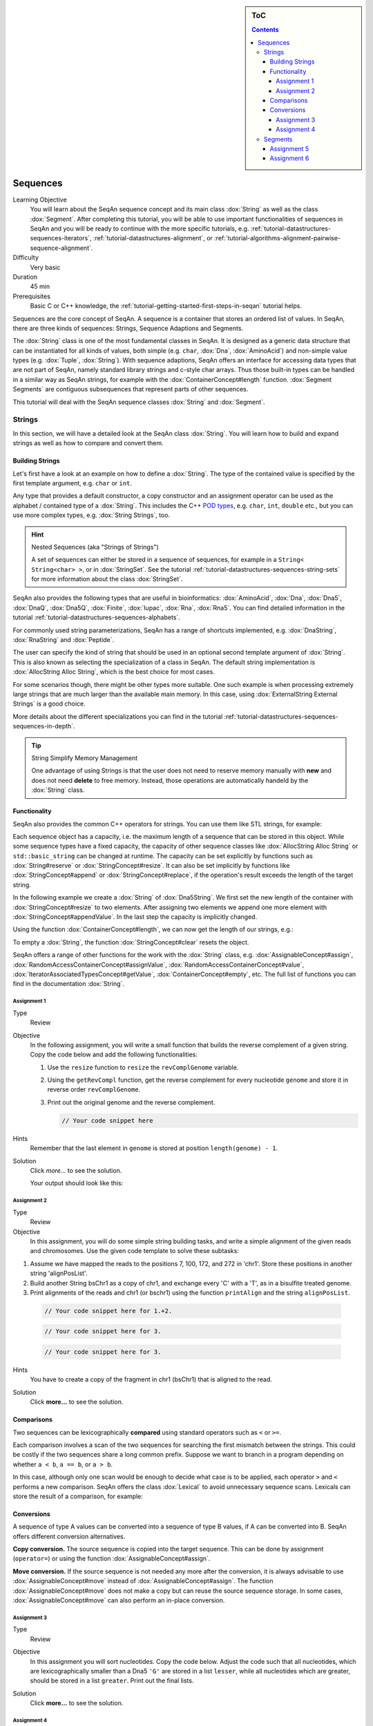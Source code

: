 .. sidebar:: ToC

    .. contents::

.. _tutorial-datastructures-squences-sequences:

Sequences
=========

Learning Objective
  You will learn about the SeqAn sequence concept and its main class :dox:`String` as well as the class :dox:`Segment`.
  After completing this tutorial, you will be able to use important functionalities of sequences in SeqAn and you will be ready to continue with the more specific tutorials, e.g. :ref:`tutorial-datastructures-sequences-iterators`, :ref:`tutorial-datastructures-alignment`, or :ref:`tutorial-algorithms-alignment-pairwise-sequence-alignment`.

Difficulty
  Very basic

Duration
  45 min

Prerequisites
  Basic C or C++ knowledge, the :ref:`tutorial-getting-started-first-steps-in-seqan` tutorial helps.

Sequences are the core concept of SeqAn.
A sequence is a container that stores an ordered list of values.
In SeqAn, there are three kinds of sequences: Strings, Sequence Adaptions and Segments.

The :dox:`String` class is one of the most fundamental classes in SeqAn.
It is designed as a generic data structure that can be instantiated for all kinds of values, both simple (e.g. ``char``, :dox:`Dna`, :dox:`AminoAcid`) and non-simple value types (e.g. :dox:`Tuple`, :dox:`String`).
With sequence adaptions, SeqAn offers an interface for accessing data types that are not part of SeqAn, namely standard library strings and c-style char arrays.
Thus those built-in types can be handled in a similar way as SeqAn strings, for example with the :dox:`ContainerConcept#length` function.
:dox:`Segment Segments` are contiguous subsequences that represent parts of other sequences.

This tutorial will deal with the SeqAn sequence classes :dox:`String` and :dox:`Segment`.

Strings
-------

In this section, we will have a detailed look at the SeqAn class :dox:`String`.
You will learn how to build and expand strings as well as how to compare and convert them.

Building Strings
^^^^^^^^^^^^^^^^

Let's first have a look at an example on how to define a :dox:`String`.
The type of the contained value is specified by the first template argument, e.g. ``char`` or ``int``.

.. includefrags:: demos/tutorial/sequences/base.cpp
    :fragment: string_example

Any type that provides a default constructor, a copy constructor and an assignment operator can be used as the alphabet / contained type of a :dox:`String`.
This includes the C++ `POD types <http://www.parashift.com/c++-faq-lite/intrinsic-types.html#faq-26.7>`_, e.g. ``char``, ``int``, ``double`` etc., but you can use more complex types, e.g. :dox:`String Strings`, too.

.. includefrags:: demos/tutorial/sequences/base.cpp
    :fragment: string_of_strings_example

.. hint::

   Nested Sequences (aka "Strings of Strings")

   A set of sequences can either be stored in a sequence of sequences, for example in a ``String< String<char> >``, or in :dox:`StringSet`.
   See the tutorial :ref:`tutorial-datastructures-sequences-string-sets` for more information about the class :dox:`StringSet`.

SeqAn also provides the following types that are useful in bioinformatics: :dox:`AminoAcid`, :dox:`Dna`, :dox:`Dna5`, :dox:`DnaQ`, :dox:`Dna5Q`, :dox:`Finite`, :dox:`Iupac`, :dox:`Rna`, :dox:`Rna5`.
You can find detailed information in the tutorial :ref:`tutorial-datastructures-sequences-alphabets`.

.. includefrags:: demos/tutorial/sequences/base.cpp
    :fragment: special_types_example

For commonly used string parameterizations, SeqAn has a range of shortcuts implemented, e.g. :dox:`DnaString`, :dox:`RnaString` and :dox:`Peptide`.

.. includefrags:: demos/tutorial/sequences/base.cpp
    :fragment: shortcuts_example

The user can specify the kind of string that should be used in an optional second template argument of :dox:`String`.
This is also known as selecting the specialization of a class in SeqAn.
The default string implementation is :dox:`AllocString Alloc String`, which is the best choice for most cases.

.. includefrags:: demos/tutorial/sequences/base.cpp
    :fragment: specification_example

For some scenarios though, there might be other types more suitable.
One such example is when processing extremely large strings that are much larger than the available main memory.
In this case, using :dox:`ExternalString External Strings` is a good choice.

.. includefrags:: demos/tutorial/sequences/base.cpp
    :fragment: specification2_example

More details about the different specializations you can find in the tutorial :ref:`tutorial-datastructures-sequences-sequences-in-depth`.

.. tip::

   String Simplify Memory Management

   One advantage of using Strings is that the user does not need to reserve memory manually with **new** and does not need **delete** to free memory.
   Instead, those operations are automatically handeld by the :dox:`String` class.

   .. includefrags:: demos/tutorial/sequences/base.cpp
        :fragment: initialization_example

Functionality
^^^^^^^^^^^^^

SeqAn also provides the common C++ operators for strings. You can use
them like STL strings, for example:

.. includefrags:: demos/tutorial/sequences/example_functionality1.cpp
    :fragment: main

.. includefrags:: demos/tutorial/sequences/example_functionality1.cpp.stdout

Each sequence object has a capacity, i.e. the maximum length of a sequence that can be stored in this object.
While some sequence types have a fixed capacity, the capacity of other sequence classes like :dox:`AllocString Alloc String` or ``std::basic_string`` can be changed at runtime.
The capacity can be set explicitly by functions such as :dox:`String#reserve` or :dox:`StringConcept#resize`.
It can also be set implicitly by functions like :dox:`StringConcept#append` or :dox:`StringConcept#replace`, if the operation's result exceeds the length of the target string.

In the following example we create a :dox:`String` of :dox:`Dna5String`. We first set the new length of the container with :dox:`StringConcept#resize` to two elements.
After assigning two elements we append one more element with :dox:`StringConcept#appendValue`.
In the last step the capacity is implicitly changed.

.. includefrags:: demos/tutorial/sequences/example_functionality2.cpp
    :fragment: main

Using the function :dox:`ContainerConcept#length`, we can now get the length of our strings, e.g.:

.. includefrags:: demos/tutorial/sequences/example_functionality2.cpp
    :fragment: print

.. includefrags:: demos/tutorial/sequences/example_functionality2.cpp.stdout

To empty a :dox:`String`, the function :dox:`StringConcept#clear` resets the object.

.. includefrags:: demos/tutorial/sequences/example_functionality2.cpp
    :fragment: clear

SeqAn offers a range of other functions for the work with the :dox:`String` class, e.g. :dox:`AssignableConcept#assign`, :dox:`RandomAccessContainerConcept#assignValue`, :dox:`RandomAccessContainerConcept#value`, :dox:`IteratorAssociatedTypesConcept#getValue`, :dox:`ContainerConcept#empty`, etc.
The full list of functions you can find in the documentation :dox:`String`.

Assignment 1
""""""""""""

.. container:: assignment

   Type
     Review

   Objective
     In the following assignment, you will write a small function that builds the reverse complement of a given string.
     Copy the code below and add the following functionalities:

     #. Use the ``resize`` function to ``resize`` the ``revComplGenome`` variable.
     #. Using the ``getRevCompl`` function, get the reverse complement for every nucleotide ``genome`` and store it in reverse order ``revComplGenome``.
     #. Print out the original genome and the reverse complement.

        .. includefrags:: demos/tutorial/sequences/assignment_1_solution.cpp
           :fragment: top

        .. code-block:: cpp

           // Your code snippet here


        .. includefrags:: demos/tutorial/sequences/assignment_1_solution.cpp
           :fragment: bottom

   Hints
     Remember that the last element in ``genome`` is stored at position ``length(genome) - 1``.

   Solution
     Click *more...* to see the solution.

     .. container:: foldable

        .. includefrags:: demos/tutorial/sequences/assignment_1_solution.cpp
            :fragment: full

        Your output should look like this:

        .. includefrags:: demos/tutorial/sequences/assignment_1_solution.cpp.stdout

Assignment 2
""""""""""""

.. container:: assignment

   Type
     Review

   Objective
     In this assignment, you will do some simple string building tasks, and write a simple alignment of the given reads and chromosomes.
     Use the given code template to solve these subtasks:

   #. Assume we have mapped the reads to the positions 7, 100, 172, and 272 in 'chr1'.
      Store these positions in another string 'alignPosList'.
   #. Build another String bsChr1 as a copy of chr1, and exchange every 'C' with a 'T', as in a bisulfite treated genome.
   #. Print alignments of the reads and chr1 (or bschr1) using the function ``printAlign`` and the string ``alignPosList``.

    .. includefrags:: demos/tutorial/sequences/assignment_2_solution.cpp
          :fragment: one

    .. code-block:: cpp

        // Your code snippet here for 1.+2.

    .. includefrags:: demos/tutorial/sequences/assignment_2_solution.cpp
          :fragment: two

    .. code-block:: cpp

        // Your code snippet here for 3.

    .. includefrags:: demos/tutorial/sequences/assignment_2_solution.cpp
          :fragment: three

    .. code-block:: cpp

        // Your code snippet here for 3.

    .. includefrags:: demos/tutorial/sequences/assignment_2_solution.cpp
          :fragment: four

   Hints
     You have to create a copy of the fragment in chr1 (bsChr1) that is aligned to the read.

   Solution
     Click **more...** to see the solution.

     .. container:: foldable

        .. includefrags:: demos/tutorial/sequences/assignment_2_solution.cpp
          :fragment: full

        .. includefrags:: demos/tutorial/sequences/assignment_2_solution.cpp.stdout

Comparisons
^^^^^^^^^^^

Two sequences can be lexicographically **compared** using standard operators such as ``<`` or ``>=``.

.. includefrags:: demos/tutorial/sequences/example_comparisons.cpp
    :fragment: main

.. includefrags:: demos/tutorial/sequences/example_comparisons.cpp.stdout

Each comparison involves a scan of the two sequences for searching the first mismatch between the strings.
This could be costly if the two sequences share a long common prefix.
Suppose we want to branch in a program depending on whether ``a < b``, ``a == b``, or ``a > b``.

.. includefrags:: demos/tutorial/sequences/example_comparisons.cpp
    :fragment: first

In this case, although only one scan would be enough to decide what case is to be applied, each operator ``>`` and ``<`` performs a new comparison.
SeqAn offers the class :dox:`Lexical` to avoid unnecessary sequence scans.
Lexicals can store the result of a comparison, for example:

.. includefrags:: demos/tutorial/sequences/example_comparisons.cpp
    :fragment: second

Conversions
^^^^^^^^^^^

A sequence of type A values can be converted into a sequence of type B values, if A can be converted into B.
SeqAn offers different conversion alternatives.

**Copy conversion.**
The source sequence is copied into the target sequence.
This can be done by assignment (``operator=``) or using the function :dox:`AssignableConcept#assign`.

.. includefrags:: demos/tutorial/sequences/example_conversions_copy.cpp
    :fragment: main

.. includefrags:: demos/tutorial/sequences/example_conversions_copy.cpp.stdout

**Move conversion.**
If the source sequence is not needed any more after the conversion, it is always advisable to use :dox:`AssignableConcept#move` instead of :dox:`AssignableConcept#assign`.
The function :dox:`AssignableConcept#move` does not make a copy but can reuse the source sequence storage.
In some cases, :dox:`AssignableConcept#move` can also perform an in-place conversion.

.. includefrags:: demos/tutorial/sequences/example_conversions_move.cpp
    :fragment: main

.. includefrags:: demos/tutorial/sequences/example_conversions_move.cpp.stdout

Assignment 3
""""""""""""

.. container:: assignment

   Type
     Review

   Objective
     In this assignment you will sort nucleotides.
     Copy the code below. Adjust the code such that all nucleotides, which are lexicographically smaller than a Dna5 ``'G'`` are stored in a list ``lesser``, while all nucleotides which are greater, should be stored in a list ``greater``.
     Print out the final lists.

     .. includefrags:: demos/tutorial/sequences/assignment_3.cpp

   Solution
     Click **more...** to see the solution.

     .. container:: foldable

        .. includefrags:: demos/tutorial/sequences/assignment_3_solution.cpp

        .. includefrags:: demos/tutorial/sequences/assignment_3_solution.cpp.stdout

Assignment 4
""""""""""""

.. container:: assignment

   Type
     Transfer

   Objective
     In this task you will compare whole sequences.
     Reuse the code from above. Instead of a ``String<Dna5>`` we will now deal with a ``String<Dna5String>``.
     Build a string which contains the Dna5Strings "ATATANGCGT", "AAGCATGANT" and "TGAAANTGAC".
     Now check for all elements of the container, if they are lexicographically smaller or bigger than the  given subject sequence "GATGCATGAT" and append them to a appropriate list.
     Print out the final lists.

   Hints
     Try to avoid unnecessary sequence scans.

   Solution
     Click **more...** to see the solution.

     .. container:: foldable

        .. includefrags:: demos/tutorial/sequences/assignment_4_solution.cpp

        .. includefrags:: demos/tutorial/sequences/assignment_4_solution.cpp.stdout

Segments
--------

The following section will introduce you into the :dox:`Segment` class of SeqAn.

:dox:`Segment Segments` are contiguous subsequences that represent parts of other sequences.
Therefore, their functionality is similar to the :dox:`String` functionality.
In SeqAn, there are three kinds of segments: :dox:`InfixSegment`, :dox:`PrefixSegment`, and :dox:`SuffixSegment`.
The metafunctions :dox:`SegmentableConcept#Infix`, :dox:`SegmentableConcept#Prefix`, and :dox:`SegmentableConcept#Suffix`, respectively, return the appropriate segment data type for a given sequence type.

For prefixes, we use the function :dox:`SegmentableConcept#prefix` to build the prefix.
The first parameter is the sequence we build the prefix from, the second the **excluding** end position.
For :dox:`SegmentableConcept#infix`\ es, we have to provide both the including start and the excluding end position.
For :dox:`SegmentableConcept#suffix`\ es, the second parameter of the function denotes the including starting position of the suffix:

.. includefrags:: demos/tutorial/sequences/example_segments.cpp
    :fragment: main

.. includefrags:: demos/tutorial/sequences/example_segments.cpp.stdout


Segments store a pointer on the underlying sequence object, the *host*, and an start and/or end position, depending on the type of segment.
The segment is *not* a copy of the sequence segment.

.. warning::

   Please note that it is not possible anymore to change the underlying sequence by changing the segment.
   If you want to change the host sequence, you have to explicilty modify this.
   If you want to modify only the segment, you have to explicitly make a copy of the string.

Assignment 5
^^^^^^^^^^^^

.. container:: assignment

   Type
     Application

   Objective
     In this task you will use a segment to pass over an infix of a given sequence to a function without copying the corresponding fragment.
     Use the code given below.
     Lets assume that we have given a ``genome`` and a ``read`` sequence as well as the begin position of a given alignment.
     In the main function a fragment of the Dna5String ``genome`` is copied and passed together with the Dna5String ``read`` to a ``print`` function.
     Adjust the code to use an infix of the genome, instead of copying the corresponding fragment.

     .. includefrags:: demos/tutorial/sequences/assignment_5_solution.cpp
          :fragment: top


     .. includefrags:: demos/tutorial/sequences/base.cpp
          :fragment: assignment5_code_to_change

     .. includefrags:: demos/tutorial/sequences/assignment_5_solution.cpp
          :fragment: bottom

   Solution
     Click **more...** to see the solution.

     .. container:: foldable

        .. includefrags:: demos/tutorial/sequences/assignment_5_solution.cpp
            :fragment: full

        .. includefrags:: demos/tutorial/sequences/assignment_5_solution.cpp.stdout

Assignment 6
^^^^^^^^^^^^

.. container:: assignment

   Type
     Review

   Objective
     Take the solution from the workshop assignment above and change it to use Segments for building the genome fragment.

   Hints
     Note that because ``printAlign`` uses templates, you don't have to change the function even though the type of ``genomeFragment`` is different.

   Solution
    Click **more...** to see the solution.

    .. container:: foldable

       .. includefrags:: demos/tutorial/sequences/assignment_6_solution.cpp

       .. includefrags:: demos/tutorial/sequences/assignment_6_solution.cpp.stdout